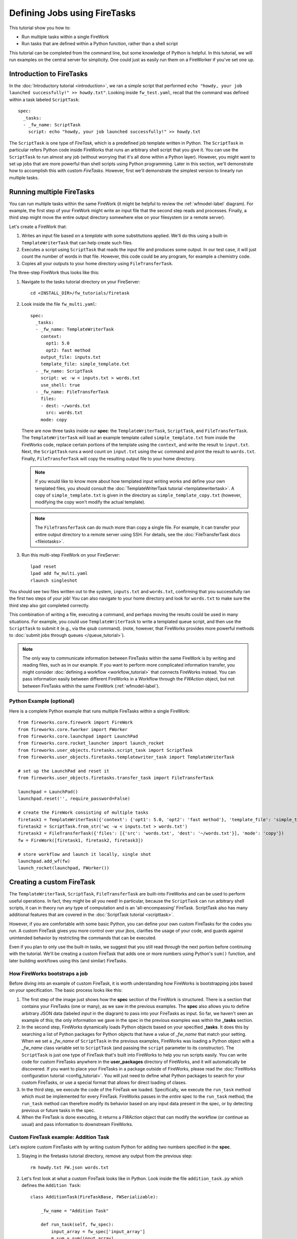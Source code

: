 =============================
Defining Jobs using FireTasks
=============================

This tutorial show you how to:

* Run multiple tasks within a single FireWork
* Run tasks that are defined within a Python function, rather than a shell script

This tutorial can be completed from the command line, but some knowledge of Python is helpful. In this tutorial, we will run examples on the central server for simplicity. One could just as easily run them on a FireWorker if you've set one up.

Introduction to FireTasks
=========================

In the :doc:`Introductory tutorial <introduction>`, we ran a simple script that performed ``echo "howdy, your job launched successfully!" >> howdy.txt"``. Looking inside ``fw_test.yaml``, recall that the command was defined within a task labeled ``ScriptTask``::

    spec:
      _tasks:
      - _fw_name: ScriptTask
        script: echo "howdy, your job launched successfully!" >> howdy.txt

The ``ScriptTask`` is one type of *FireTask*, which is a predefined job template written in Python. The ``ScriptTask`` in particular refers Python code inside FireWorks that runs an arbitrary shell script that you give it. You can use the ``ScriptTask`` to run almost any job (without worrying that it's all done within a Python layer). However, you might want to set up jobs that are more powerful than shell scripts using Python programming. Later in this section, we'll demonstrate how to accomplish this with custom *FireTasks*. However, first we'll demonstrate the simplest version to linearly run multiple tasks.

Running multiple FireTasks
==========================

You can run multiple tasks within the same FireWork (it might be helpful to review the :ref:`wfmodel-label` diagram). For example, the first step of your FireWork might write an input file that the second step reads and processes. Finally, a third step might move the entire output directory somewhere else on your filesystem (or a remote server).

Let's create a FireWork that:

#. Writes an input file based on a *template* with some substitutions applied. We'll do this using a built-in ``TemplateWriterTask`` that can help create such files.
#. Executes a script using ``ScriptTask`` that reads the input file and produces some output. In our test case, it will just count the number of words in that file. However, this code could be any program, for example a chemistry code.
#. Copies all your outputs to your home directory using ``FileTransferTask``.

The three-step FireWork thus looks like this:

.. image:: _static/templatetask.png
   :width: 300px
   :align: center
   :alt: Template FireWork

1. Navigate to the tasks tutorial directory on your FireServer::

    cd <INSTALL_DIR>/fw_tutorials/firetask

#. Look inside the file ``fw_multi.yaml``::

    spec:
      _tasks:
      - _fw_name: TemplateWriterTask
        context:
          opt1: 5.0
          opt2: fast method
        output_file: inputs.txt
        template_file: simple_template.txt
      - _fw_name: ScriptTask
        script: wc -w < inputs.txt > words.txt
        use_shell: true
      - _fw_name: FileTransferTask
        files:
        - dest: ~/words.txt
          src: words.txt
        mode: copy

   There are now three tasks inside our **spec**: the ``TemplateWriterTask``, ``ScriptTask``, and ``FileTransferTask``. The ``TemplateWriterTask`` will load an example template called ``simple_template.txt`` from inside the FireWorks code, replace certain portions of the template using the ``context``, and write the result to ``input.txt``. Next, the ``ScriptTask`` runs a word count on ``input.txt`` using the ``wc`` command and print the result to ``words.txt``. Finally, ``FileTransferTask`` will copy the resulting output file to your home directory.

   .. note:: If you would like to know more about how templated input writing works and define your own templated files, you should consult the :doc:`TemplateWriterTask tutorial <templatewritertask>`. A copy of ``simple_template.txt`` is given in the directory as ``simple_template_copy.txt`` (however, modifying the copy won't modify the actual template).

   .. note:: The ``FileTransferTask`` can do much more than copy a single file. For example, it can transfer your entire output directory to a remote server using SSH. For details, see the :doc:`FileTransferTask docs <fileiotasks>`.

#. Run this multi-step FireWork on your FireServer::

	 lpad reset
	 lpad add fw_multi.yaml
	 rlaunch singleshot

You should see two files written out to the system, ``inputs.txt`` and ``words.txt``, confirming that you successfully ran the first two steps of your job! You can also navigate to your home directory and look for ``words.txt`` to make sure the third step also got completed correctly.

This combination of writing a file, executing a command, and perhaps moving the results could be used in many situations. For example, you could use ``TemplateWriterTask`` to write a templated queue script, and then use the ``ScriptTask`` to submit it (e.g., via the *qsub* command). (note, however, that FireWorks provides more powerful methods to :doc:`submit jobs through queues </queue_tutorial>`).

.. note:: The only way to communicate information between FireTasks within the same FireWork is by writing and reading files, such as in our example. If you want to perform more complicated information transfer, you might consider :doc:`defining a workflow <workflow_tutorial>` that connects FireWorks instead. You can pass information easily between different FireWorks in a Workflow through the *FWAction* object, but not between FireTasks within the same FireWork (:ref:`wfmodel-label`).

Python Example (optional)
-------------------------

Here is a complete Python example that runs multiple FireTasks within a single FireWork::

    from fireworks.core.firework import FireWork
    from fireworks.core.fworker import FWorker
    from fireworks.core.launchpad import LaunchPad
    from fireworks.core.rocket_launcher import launch_rocket
    from fireworks.user_objects.firetasks.script_task import ScriptTask
    from fireworks.user_objects.firetasks.templatewriter_task import TemplateWriterTask

    # set up the LaunchPad and reset it
    from fireworks.user_objects.firetasks.transfer_task import FileTransferTask

    launchpad = LaunchPad()
    launchpad.reset('', require_password=False)

    # create the FireWork consisting of multiple tasks
    firetask1 = TemplateWriterTask({'context': {'opt1': 5.0, 'opt2': 'fast method'}, 'template_file': 'simple_template.txt', 'output_file': 'inputs.txt'})
    firetask2 = ScriptTask.from_str('wc -w < inputs.txt > words.txt')
    firetask3 = FileTransferTask({'files': [{'src': 'words.txt', 'dest': '~/words.txt'}], 'mode': 'copy'})
    fw = FireWork([firetask1, firetask2, firetask3])

    # store workflow and launch it locally, single shot
    launchpad.add_wf(fw)
    launch_rocket(launchpad, FWorker())

.. _customtask-label:

Creating a custom FireTask
==========================

The ``TemplateWriterTask``, ``ScriptTask``, ``FileTransferTask`` are built-into FireWorks and can be used to perform useful operations. In fact, they might be all you need! In particular, because the ``ScriptTask`` can run arbitrary shell scripts, it can in theory run any type of computation and is an 'all-encompassing' FireTask. ScriptTask also has many additional features that are covered in the :doc:`ScriptTask tutorial <scripttask>`.

However, if you are comfortable with some basic Python, you can define your own custom FireTasks for the codes you run. A custom FireTask gives you more control over your jbos, clarifies the usage of your code, and guards against unintended behavior by restricting the commands that can be executed.

Even if you plan to only use the built-in tasks, we suggest that you still read through the next portion before continuing with the tutorial. We'll be creating a custom FireTask that adds one or more numbers using Python's ``sum()`` function, and later building workflows using this (and similar) FireTasks.

How FireWorks bootstraps a job
------------------------------

Before diving into an example of custom FireTask, it is worth understanding how FireWorks is bootstrapping jobs based on your specification. The basic process looks like this:

.. image:: _static/spec_sketch.png
   :width: 500px
   :align: center
   :alt: FireWorks Bootstrap

1. The first step of the image just shows how the **spec** section of the FireWork is structured. There is a section that contains your FireTasks (one or many), as we saw in the previous examples. The **spec** also allows you to define arbitrary JSON data (labeled *input* in the diagram) to pass into your FireTasks as input. So far, we haven't seen an example of this; the only information we gave in the spec in the previous examples was within the **_tasks** section.

2. In the second step, FireWorks dynamically loads Python objects based on your specified **_tasks**. It does this by searching a list of Python packages for Python objects that have a value of *_fw_name* that match your setting. When we set a *_fw_name* of ``ScriptTask`` in the previous examples, FireWorks was loading a Python object with a *_fw_name* class variable set to ``ScriptTask`` (and passing the ``script`` parameter to its constructor). The ``ScriptTask`` is just one type of FireTask that's built into FireWorks to help you run scripts easily. You can write code for custom FireTasks anywhere in the **user_packages** directory of FireWorks, and it will automatically be discovered. If you want to place your FireTasks in a package outside of FireWorks, please read the :doc:`FireWorks configuration tutorial <config_tutorial>`. You will just need to define what Python packages to search for your custom FireTasks, or use a special format that allows for direct loading of clases.

3. In the third step, we execute the code of the FireTask we loaded. Specifically, we execute the ``run_task`` method which must be implemented for every FireTask. FireWorks passes in the *entire* spec to the ``run_task`` method; the ``run_task`` method can therefore modify its behavior based on any input data present in the spec, or by detecting previous or future tasks in the spec.

4. When the FireTask is done executing, it returns a *FWAction* object that can modify the workflow (or continue as usual) and pass information to downstream FireWorks.

Custom FireTask example: Addition Task
--------------------------------------

Let's explore custom FireTasks with by writing custom Python for adding two numbers specified in the **spec**.

1. Staying in the firetasks tutorial directory, remove any output from the previous step::

    rm howdy.txt FW.json words.txt

#. Let's first look at what a custom FireTask looks like in Python. Look inside the file ``addition_task.py`` which defines the ``Addition Task``::

    class AdditionTask(FireTaskBase, FWSerializable):

        _fw_name = "Addition Task"

        def run_task(self, fw_spec):
            input_array = fw_spec['input_array']
            m_sum = sum(input_array)

            print "The sum of {} is: {}".format(input_array, m_sum)

            return FWAction(stored_data={'sum': m_sum})

#. A few notes about what's going on (things will be clearer after the next step):

   * In the class definition, we are extending *FireTaskBase* to tell FireWorks that this is a FireTask.
   * A special parameter named *_fw_name* is set to ``Addition Task``. This parameter sets what this FireTask will be called by the outside world and is used to bootstrap the object, as described in the previous section. If we did not set this ourselves, the default would have been ``fireworks.AdditionTask`` (the root module name plus the class name).
   * The ``run_task()`` method is a special method name that gets called when the task is run. It can take in a FireWork specification (**spec**) in order to modify its behavior.
   * When executing ``run_task()``, the AdditionTask we defined first reads the **input_array** parameter of the FireWork's **spec**. It then sums all the values it finds in the **input_array** parameter of the FireWork's **spec** using Python's ``sum()`` function. Next, the FireTask prints the inputs and the sum to the standard out. Finally, the task returns a *FWAction* object.
   * We'll discuss the FWAction object in greater detail in future tutorials. For now, it is sufficient to know that this is an instruction that says we should store the sum we computed in the database (inside the FireWork's ``stored_data`` section).

#. Now let's define a FireWork that runs this FireTask to add the numbers ``1`` and ``2``. Look inside the file ``fw_adder.yaml`` for this new FireWork definition::

    spec:
      _tasks:
      - _fw_name: Addition Task
        parameters: {}
      input_array:
      - 1
      - 2

#. Let's match up this FireWork with our code for our custom FireWork:

   * The *_fw_name* parameter is set to the same value as in our code for the FireTask (``Addition Task``). This is how FireWorks knows to run your custom FireTask rather than ``ScriptTask`` or some other FireTask.
   * This **spec** has an **input_array** field defined to ``1`` and ``2``. Remember that our Python code was grabbing the values in the **input_array**, summing them, and printing them to standard out.

#. When you are comfortable that you roughly understand how a custom FireTask is set up, try running the FireWork on the central server to confirm that the ``Addition Task`` works::

	lpad reset
	lpad add fw_adder.yaml
	rlaunch --silencer singleshot

   .. note:: The ``--silencer`` option suppresses log messages.

#. Confirm that the *sum* is not only printed to the screen, but also stored in our FireWork in the ``stored_data`` section::

    lpad get_fws -i 1 -d all

Python example (optional)
-------------------------

Here is a complete Python example that runs a custom FireTask::

    from fireworks.core.firework import FireWork
    from fireworks.core.fworker import FWorker
    from fireworks.core.launchpad import LaunchPad
    from fireworks.core.rocket_launcher import launch_rocket
    from fw_tutorials.firetask.addition_task import AdditionTask

    # set up the LaunchPad and reset it
    launchpad = LaunchPad()
    launchpad.reset('', require_password=False)

    # create the FireWork consisting of a custom "Addition" task
    firework = FireWork(AdditionTask(), spec={"input_array": [1, 2]})

    # store workflow and launch it locally
    launchpad.add_wf(firework)
    launch_rocket(launchpad, FWorker())

Next up: Workflows!
===================

With custom FireTasks, you can go beyond the limitations of running shell commands and execute arbitrary Python code templates. Furthermore, these templates can operate on data from the **spec** of the FireWork. For example, the ``Addition Task`` used the ``input_array`` from the **spec** to decide what numbers to add. By using the same FireWork with different values in the **spec** (try it!), one could execute a data-parallel application.

While one could construct an entire workflow by chaining together multiple FireTasks within a single FireWork, this is often not ideal. For example, we might want to switch between different FireWorkers for different parts of the workflow depending on the computing requirements for each step. Or, we might have a restriction on walltime that necessitates breaking up the workflow into more atomic steps. Finally, we might want to employ complex branching logic or error-correction that would be cumbersome to employ within a single FireWork. The next step in the tutorial is to explore :doc:`connecting together FireWorks into a workflow <workflow_tutorial>`.